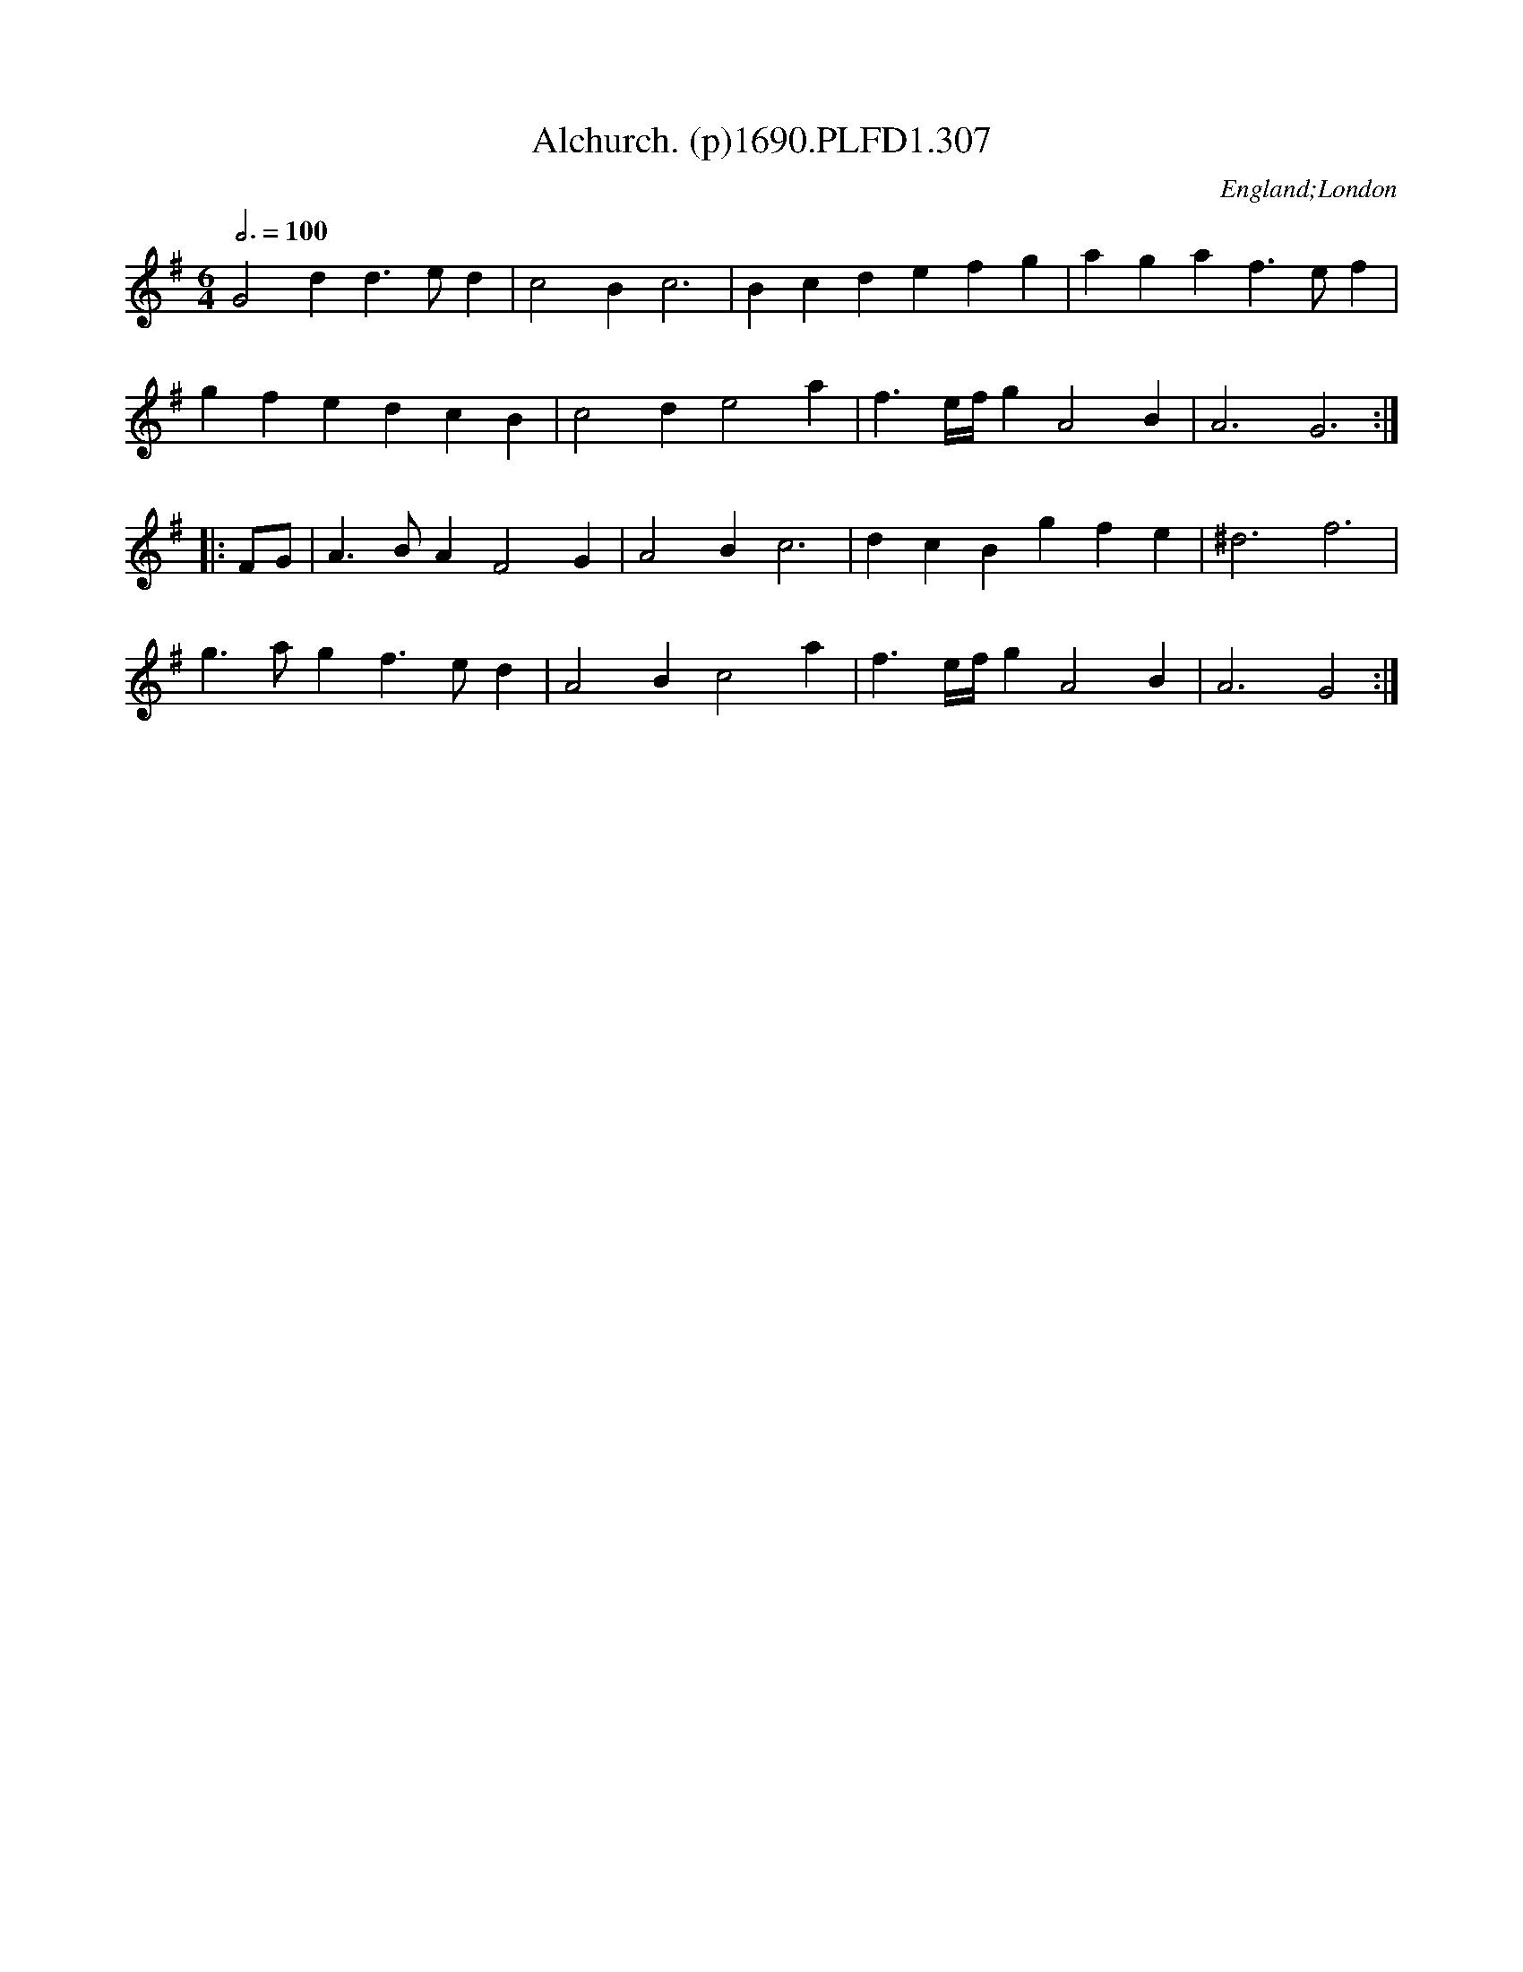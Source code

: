 X:307
T:Alchurch. (p)1690.PLFD1.307
M:6/4
L:1/4
Q:3/4=100
S:Playford, Dancing Master,8th Ed,1690.
O:England;London
H:1690.
Z:Chris Partington
K:G
G2dd>ed|c2Bc3|Bcdefg|agaf>ef|
gfedcB|c2de2a|f>e/2f/4gA2B|A3G3:|
|:F/G/|A>BAF2G|A2Bc3|dcBgfe|^d3f3|
g>agf>ed|A2Bc2a|f>e/2f/4gA2B|A3G2:|
